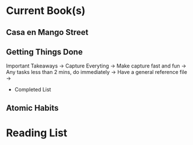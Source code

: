 * Current Book(s)
** Casa en Mango Street
** Getting Things Done
Important Takeaways
-> Capture Everyting
    -> Make capture fast and fun
-> Any tasks less than 2 mins, do immediately
-> Have a general reference file
->  
 * Completed List
** Atomic Habits
* Reading List

